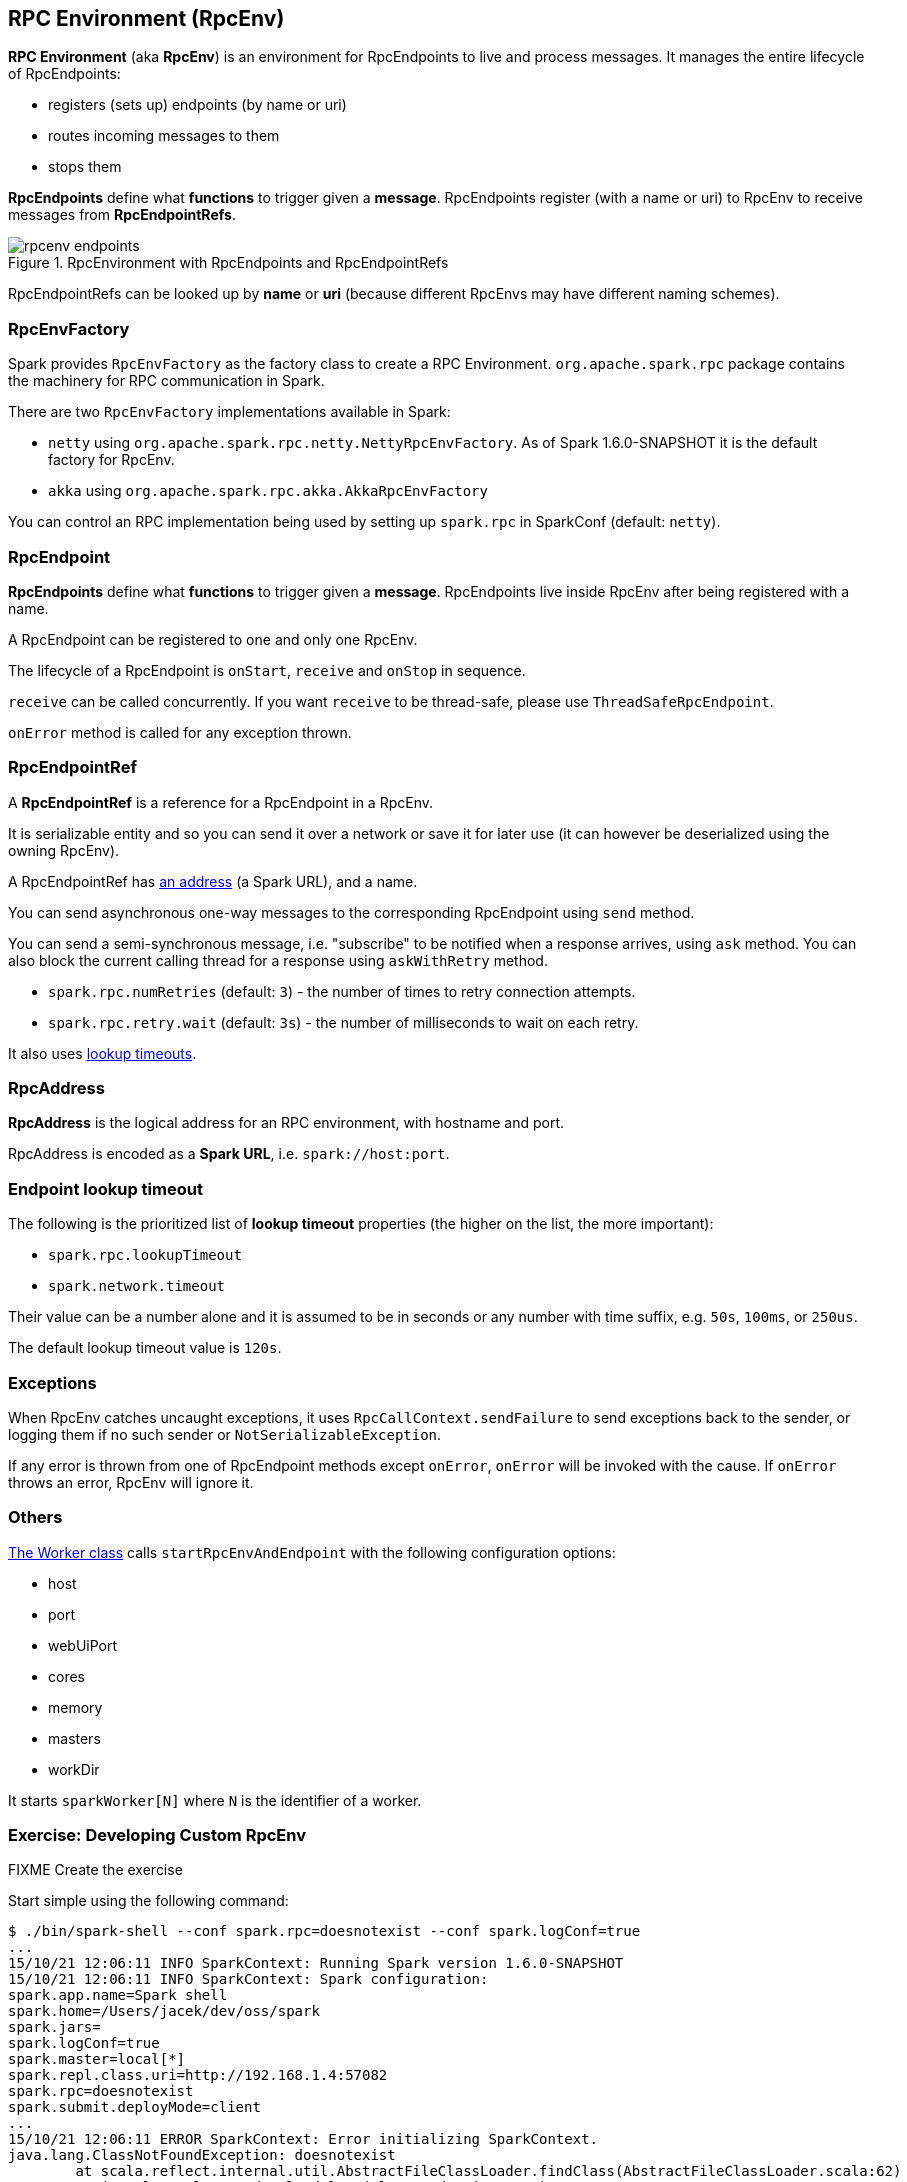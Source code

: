 == RPC Environment (RpcEnv)

*RPC Environment* (aka *RpcEnv*) is an environment for RpcEndpoints to live and process messages. It manages the entire lifecycle of RpcEndpoints:

* registers (sets up) endpoints (by name or uri)
* routes incoming messages to them
* stops them

*RpcEndpoints* define what *functions* to trigger given a *message*. RpcEndpoints register (with a name or uri) to RpcEnv to receive messages from *RpcEndpointRefs*.

.RpcEnvironment with RpcEndpoints and RpcEndpointRefs
image::diagrams/rpcenv-endpoints.png[align="center"]

RpcEndpointRefs can be looked up by *name* or *uri* (because different RpcEnvs may have different naming schemes).

=== RpcEnvFactory

Spark provides `RpcEnvFactory` as the factory class to create a RPC Environment. `org.apache.spark.rpc` package contains the machinery for RPC communication in Spark.

There are two `RpcEnvFactory` implementations available in Spark:

* `netty` using `org.apache.spark.rpc.netty.NettyRpcEnvFactory`. As of Spark 1.6.0-SNAPSHOT it is the default factory for RpcEnv.
* `akka` using `org.apache.spark.rpc.akka.AkkaRpcEnvFactory`

You can control an RPC implementation being used by setting up `spark.rpc` in SparkConf (default: `netty`).

=== RpcEndpoint

*RpcEndpoints* define what *functions* to trigger given a *message*. RpcEndpoints live inside RpcEnv after being registered with a name.

A RpcEndpoint can be registered to one and only one RpcEnv.

The lifecycle of a RpcEndpoint is `onStart`, `receive` and `onStop` in sequence.

`receive` can be called concurrently. If you want `receive` to be thread-safe, please use `ThreadSafeRpcEndpoint`.

`onError` method is called for any exception thrown.

=== RpcEndpointRef

A *RpcEndpointRef* is a reference for a RpcEndpoint in a RpcEnv.

It is serializable entity and so you can send it over a network or save it for later use (it can however be deserialized using the owning RpcEnv).

A RpcEndpointRef has <<rpcaddress, an address>> (a Spark URL), and a name.

You can send asynchronous one-way messages to the corresponding RpcEndpoint using `send` method.

You can send a semi-synchronous message, i.e. "subscribe" to be notified when a response arrives, using `ask` method. You can also block the current calling thread for a response using `askWithRetry` method.

* `spark.rpc.numRetries` (default: `3`) - the number of times to retry connection attempts.
* `spark.rpc.retry.wait` (default: `3s`) - the number of milliseconds to wait on each retry.

It also uses <<endpoint-lookup-timeout, lookup timeouts>>.

=== [[rpcaddress]] RpcAddress

*RpcAddress* is the logical address for an RPC environment, with hostname and port.

RpcAddress is encoded as a *Spark URL*, i.e. `spark://host:port`.

=== [[endpoint-lookup-timeout]] Endpoint lookup timeout

The following is the prioritized list of *lookup timeout* properties (the higher on the list, the more important):

* `spark.rpc.lookupTimeout`
* `spark.network.timeout`

Their value can be a number alone and it is assumed to be in seconds or any number with time suffix, e.g. `50s`, `100ms`, or `250us`.

The default lookup timeout value is `120s`.

=== Exceptions

When RpcEnv catches uncaught exceptions, it uses `RpcCallContext.sendFailure` to send exceptions back to the sender, or logging them if no such sender or `NotSerializableException`.

If any error is thrown from one of RpcEndpoint methods except `onError`, `onError` will be invoked with the cause. If `onError` throws an error, RpcEnv will ignore it.

=== Others

link:spark-standalone.adoc[The Worker class] calls `startRpcEnvAndEndpoint` with the following configuration options:

* host
* port
* webUiPort
* cores
* memory
* masters
* workDir

It starts `sparkWorker[N]` where `N` is the identifier of a worker.

=== [[developing-custom-rpcenv]] Exercise: Developing Custom RpcEnv

FIXME Create the exercise

Start simple using the following command:

```
$ ./bin/spark-shell --conf spark.rpc=doesnotexist --conf spark.logConf=true
...
15/10/21 12:06:11 INFO SparkContext: Running Spark version 1.6.0-SNAPSHOT
15/10/21 12:06:11 INFO SparkContext: Spark configuration:
spark.app.name=Spark shell
spark.home=/Users/jacek/dev/oss/spark
spark.jars=
spark.logConf=true
spark.master=local[*]
spark.repl.class.uri=http://192.168.1.4:57082
spark.rpc=doesnotexist
spark.submit.deployMode=client
...
15/10/21 12:06:11 ERROR SparkContext: Error initializing SparkContext.
java.lang.ClassNotFoundException: doesnotexist
	at scala.reflect.internal.util.AbstractFileClassLoader.findClass(AbstractFileClassLoader.scala:62)
	at java.lang.ClassLoader.loadClass(ClassLoader.java:424)
	at java.lang.ClassLoader.loadClass(ClassLoader.java:357)
	at java.lang.Class.forName0(Native Method)
	at java.lang.Class.forName(Class.java:348)
	at org.apache.spark.util.Utils$.classForName(Utils.scala:173)
	at org.apache.spark.rpc.RpcEnv$.getRpcEnvFactory(RpcEnv.scala:38)
	at org.apache.spark.rpc.RpcEnv$.create(RpcEnv.scala:49)
	at org.apache.spark.SparkEnv$.create(SparkEnv.scala:257)
	at org.apache.spark.SparkEnv$.createDriverEnv(SparkEnv.scala:198)
	at org.apache.spark.SparkContext.createSparkEnv(SparkContext.scala:272)
	at org.apache.spark.SparkContext.<init>(SparkContext.scala:441)
	at org.apache.spark.repl.Main$.createSparkContext(Main.scala:79)
	at $line3.$read$$iw$$iw.<init>(<console>:12)
	at $line3.$read$$iw.<init>(<console>:21)
	at $line3.$read.<init>(<console>:23)
	at $line3.$read$.<init>(<console>:27)
	at $line3.$read$.<clinit>(<console>)
	at $line3.$eval$.$print$lzycompute(<console>:7)
	at $line3.$eval$.$print(<console>:6)
	at $line3.$eval.$print(<console>)
	at sun.reflect.NativeMethodAccessorImpl.invoke0(Native Method)
	at sun.reflect.NativeMethodAccessorImpl.invoke(NativeMethodAccessorImpl.java:62)
	at sun.reflect.DelegatingMethodAccessorImpl.invoke(DelegatingMethodAccessorImpl.java:43)
	at java.lang.reflect.Method.invoke(Method.java:497)
	at scala.tools.nsc.interpreter.IMain$ReadEvalPrint.call(IMain.scala:784)
	at scala.tools.nsc.interpreter.IMain$Request.loadAndRun(IMain.scala:1039)
	at scala.tools.nsc.interpreter.IMain$WrappedRequest$$anonfun$loadAndRunReq$1.apply(IMain.scala:636)
	at scala.tools.nsc.interpreter.IMain$WrappedRequest$$anonfun$loadAndRunReq$1.apply(IMain.scala:635)
	at scala.reflect.internal.util.ScalaClassLoader$class.asContext(ScalaClassLoader.scala:31)
	at scala.reflect.internal.util.AbstractFileClassLoader.asContext(AbstractFileClassLoader.scala:19)
	at scala.tools.nsc.interpreter.IMain$WrappedRequest.loadAndRunReq(IMain.scala:635)
	at scala.tools.nsc.interpreter.IMain.interpret(IMain.scala:567)
	at scala.tools.nsc.interpreter.IMain.interpret(IMain.scala:563)
	at scala.tools.nsc.interpreter.ILoop.reallyInterpret$1(ILoop.scala:802)
	at scala.tools.nsc.interpreter.ILoop.interpretStartingWith(ILoop.scala:836)
	at scala.tools.nsc.interpreter.ILoop.command(ILoop.scala:694)
	at scala.tools.nsc.interpreter.ILoop.processLine(ILoop.scala:404)
	at org.apache.spark.repl.SparkILoop$$anonfun$initializeSpark$1.apply$mcZ$sp(SparkILoop.scala:39)
	at org.apache.spark.repl.SparkILoop$$anonfun$initializeSpark$1.apply(SparkILoop.scala:38)
	at org.apache.spark.repl.SparkILoop$$anonfun$initializeSpark$1.apply(SparkILoop.scala:38)
	at scala.tools.nsc.interpreter.IMain.beQuietDuring(IMain.scala:213)
	at org.apache.spark.repl.SparkILoop.initializeSpark(SparkILoop.scala:38)
	at org.apache.spark.repl.SparkILoop.loadFiles(SparkILoop.scala:94)
	at scala.tools.nsc.interpreter.ILoop$$anonfun$process$1.apply$mcZ$sp(ILoop.scala:922)
	at scala.tools.nsc.interpreter.ILoop$$anonfun$process$1.apply(ILoop.scala:911)
	at scala.tools.nsc.interpreter.ILoop$$anonfun$process$1.apply(ILoop.scala:911)
	at scala.reflect.internal.util.ScalaClassLoader$.savingContextLoader(ScalaClassLoader.scala:97)
	at scala.tools.nsc.interpreter.ILoop.process(ILoop.scala:911)
	at org.apache.spark.repl.Main$.main(Main.scala:49)
	at org.apache.spark.repl.Main.main(Main.scala)
	at sun.reflect.NativeMethodAccessorImpl.invoke0(Native Method)
	at sun.reflect.NativeMethodAccessorImpl.invoke(NativeMethodAccessorImpl.java:62)
	at sun.reflect.DelegatingMethodAccessorImpl.invoke(DelegatingMethodAccessorImpl.java:43)
	at java.lang.reflect.Method.invoke(Method.java:497)
	at org.apache.spark.deploy.SparkSubmit$.org$apache$spark$deploy$SparkSubmit$$runMain(SparkSubmit.scala:680)
	at org.apache.spark.deploy.SparkSubmit$.doRunMain$1(SparkSubmit.scala:180)
	at org.apache.spark.deploy.SparkSubmit$.submit(SparkSubmit.scala:205)
	at org.apache.spark.deploy.SparkSubmit$.main(SparkSubmit.scala:120)
	at org.apache.spark.deploy.SparkSubmit.main(SparkSubmit.scala)
```
